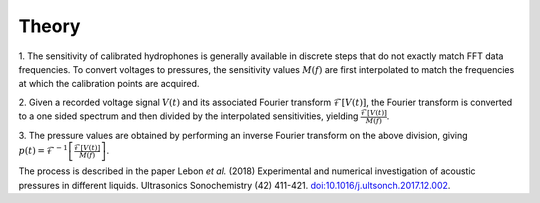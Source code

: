 Theory
============

1. The sensitivity of calibrated hydrophones is generally available in discrete steps
that do not exactly match FFT data frequencies. To convert voltages to pressures, the
sensitivity values :math:`M(f)` are first interpolated to match the frequencies at which
the calibration points are acquired.

2. Given a recorded voltage signal :math:`V(t)` and its associated Fourier transform
:math:`\mathscr{F}[V(t)]`, the Fourier transform is converted to a one sided spectrum
and then divided by the interpolated sensitivities,
yielding :math:`\frac{\mathscr{F}[V(t)]}{M(f)}`.

3. The pressure values are obtained by performing an inverse Fourier transform on the
above division, giving :math:`p(t) = \mathscr{F}^{-1}\left[\frac{\mathscr{F}[V(t)]}{M(f)}\right]`.

The process is described in the paper Lebon *et al.* (2018) Experimental and numerical investigation of acoustic
pressures in different liquids. Ultrasonics Sonochemistry (42) 411-421.
`doi:10.1016/j.ultsonch.2017.12.002 <https://doi.org/10.1016/j.ultsonch.2017.12.002>`__.